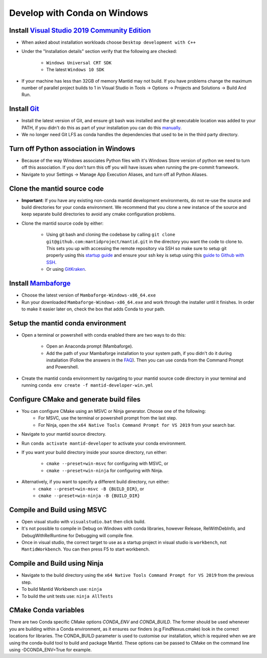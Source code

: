 .. _GettingStartedCondaWindows:

=============================
Develop with Conda on Windows
=============================

Install `Visual Studio 2019 Community Edition <https://visualstudio.microsoft.com/downloads/>`_
-----------------------------------------------------------------------------------------------

* When asked about installation workloads choose ``Desktop development with C++``
* Under the "Installation details" section verify that the following are checked:

    * ``Windows Universal CRT SDK``
    * The latest ``Windows 10 SDK``

* If your machine has less than 32GB of memory Mantid may not build. If you have problems change the maximum number of parallel project builds to 1 in Visual Studio in Tools -> Options -> Projects and Solutions -> Build And Run.

Install `Git <https://git-scm.com/>`_
-------------------------------------

* Install the latest version of Git, and ensure git bash was installed and the git executable location was added to your PATH, if you didn't do this as part of your installation you can do this `manually <https://docs.microsoft.com/en-us/previous-versions/office/developer/sharepoint-2010/ee537574(v=office.14)#to-add-a-path-to-the-path-environment-variable>`_.
* We no longer need Git LFS as conda handles the dependencies that used to be in the third party directory.

Turn off Python association in Windows
--------------------------------------
* Because of the way Windows associates Python files with it's Windows Store version of python we need to turn off this association. If you don't turn this off you will have issues when running the pre-commit framework.
* Navigate to your Settings -> Manage App Execution Aliases, and turn off all Python Aliases.

Clone the mantid source code
----------------------------
* **Important**: If you have any existing non-conda mantid development environments, do not re-use the source and build directories for your conda environment. We recommend that you clone a new instance of the source and keep separate build directories to avoid any cmake configuration problems.
* Clone the mantid source code by either:

    * Using git bash and cloning the codebase by calling ``git clone git@github.com:mantidproject/mantid.git`` in the directory you want the code to clone to. This sets you up with accessing the remote repository via SSH so make sure to setup git properly using this `startup guide <https://git-scm.com/book/en/v2/Getting-Started-First-Time-Git-Setup>`_ and ensure your ssh key is setup using this `guide to Github with SSH <https://docs.github.com/en/github/authenticating-to-github/connecting-to-github-with-ssh>`_.
    * Or using `GitKraken <https://www.gitkraken.com/>`_.

Install `Mambaforge <https://github.com/conda-forge/miniforge/releases>`_
-------------------------------------------------------------------------

* Choose the latest version of ``Mambaforge-Windows-x86_64.exe``
* Run your downloaded ``Mambaforge-Windows-x86_64.exe`` and work through the installer until it finishes. In order to make it easier later on, check the box that adds Conda to your path.

Setup the mantid conda environment
----------------------------------

* Open a terminal or powershell with conda enabled there are two ways to do this:

    * Open an Anaconda prompt (Mambaforge).
    * Add the path of your Mambaforge installation to your system path, if you didn't do it during installation (Follow the answers in the `FAQ <https://docs.anaconda.com/anaconda/user-guide/faq/#installing-anaconda>`_). Then you can use conda from the Command Prompt and Powershell.

* Create the mantid conda environment by navigating to your mantid source code directory in your terminal and running ``conda env create -f mantid-developer-win.yml``

Configure CMake and generate build files
----------------------------------------

* You can configure CMake using an MSVC or Ninja generator. Choose one of the following:
    * For MSVC, use the terminal or powershell prompt from the last step.
    * For Ninja, open the ``x64 Native Tools Command Prompt for VS 2019`` from your search bar.

* Navigate to your mantid source directory.
* Run ``conda activate mantid-developer`` to activate your conda environment.
* If you want your build directory inside your source directory, run either:

    * ``cmake --preset=win-msvc`` for configuring with MSVC, or
    * ``cmake --preset=win-ninja`` for configuring with Ninja.

* Alternatively, if you want to specify a different build directory, run either:
    * ``cmake --preset=win-msvc -B {BUILD_DIR}``, or
    * ``cmake --preset=win-ninja -B {BUILD_DIR}``

Compile and Build using MSVC
----------------------------

* Open visual studio with ``visualstudio.bat`` then click build.
* It's not possible to compile in Debug on Windows with conda libraries, however Release, RelWithDebInfo, and DebugWithRelRuntime for Debugging will compile fine.
* Once in visual studio, the correct target to use as a startup project in visual studio is ``workbench``, not ``MantidWorkbench``. You can then press F5 to start workbench.

Compile and Build using Ninja
-----------------------------

* Navigate to the build directory using the ``x64 Native Tools Command Prompt for VS 2019`` from the previous step.
* To build Mantid Workbench use: ``ninja``
* To build the unit tests use: ``ninja AllTests``

CMake Conda variables
---------------------
There are two Conda specific CMake options `CONDA_ENV` and `CONDA_BUILD`. The former should be used whenever you are building within a Conda environment, as it ensures our finders (e.g FindNexus.cmake) look in the correct locations for libraries.
The CONDA_BUILD parameter is used to customise our installation, which is required when we are using the conda-build tool to build and package Mantid. These options can be passed to CMake on the command line using -DCONDA_ENV=True for example.
